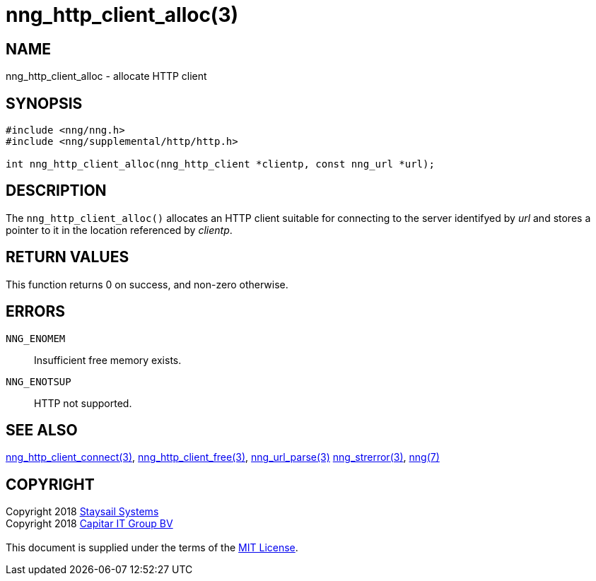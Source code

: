 = nng_http_client_alloc(3)
:copyright: Copyright 2018 mailto:info@staysail.tech[Staysail Systems, Inc.] + \
            Copyright 2018 mailto:info@capitar.com[Capitar IT Group BV] + \
            {blank} + \
            This document is supplied under the terms of the \
            https://opensource.org/licenses/MIT[MIT License].

== NAME

nng_http_client_alloc - allocate HTTP client

== SYNOPSIS

[source, c]
-----------
#include <nng/nng.h>
#include <nng/supplemental/http/http.h>

int nng_http_client_alloc(nng_http_client *clientp, const nng_url *url);
-----------


== DESCRIPTION

The `nng_http_client_alloc()` allocates an HTTP client suitable for
connecting to the server identifyed by _url_ and stores a pointer to
it in the location referenced by _clientp_.

== RETURN VALUES

This function returns 0 on success, and non-zero otherwise.

== ERRORS

`NNG_ENOMEM`:: Insufficient free memory exists.
`NNG_ENOTSUP`:: HTTP not supported.

== SEE ALSO

<<nng_http_client_connect#,nng_http_client_connect(3)>>,
<<nng_http_client_free#,nng_http_client_free(3)>>,
<<nng_url_parse#,nng_url_parse(3)>>
<<nng_strerror#,nng_strerror(3)>>,
<<nng#,nng(7)>>

== COPYRIGHT

{copyright}
